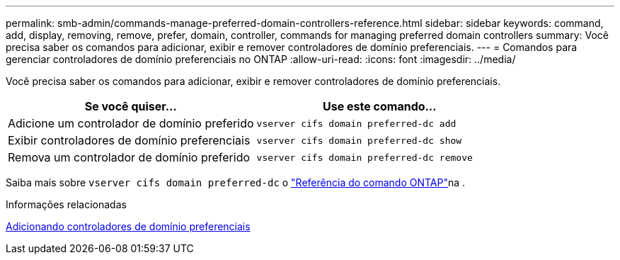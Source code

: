 ---
permalink: smb-admin/commands-manage-preferred-domain-controllers-reference.html 
sidebar: sidebar 
keywords: command, add, display, removing, remove, prefer, domain, controller, commands for managing preferred domain controllers 
summary: Você precisa saber os comandos para adicionar, exibir e remover controladores de domínio preferenciais. 
---
= Comandos para gerenciar controladores de domínio preferenciais no ONTAP
:allow-uri-read: 
:icons: font
:imagesdir: ../media/


[role="lead"]
Você precisa saber os comandos para adicionar, exibir e remover controladores de domínio preferenciais.

|===
| Se você quiser... | Use este comando... 


 a| 
Adicione um controlador de domínio preferido
 a| 
`vserver cifs domain preferred-dc add`



 a| 
Exibir controladores de domínio preferenciais
 a| 
`vserver cifs domain preferred-dc show`



 a| 
Remova um controlador de domínio preferido
 a| 
`vserver cifs domain preferred-dc remove`

|===
Saiba mais sobre `vserver cifs domain preferred-dc` o link:https://docs.netapp.com/us-en/ontap-cli/search.html?q=vserver+cifs+domain+preferred-dc["Referência do comando ONTAP"^]na .

.Informações relacionadas
xref:add-preferred-domain-controllers-task.adoc[Adicionando controladores de domínio preferenciais]
